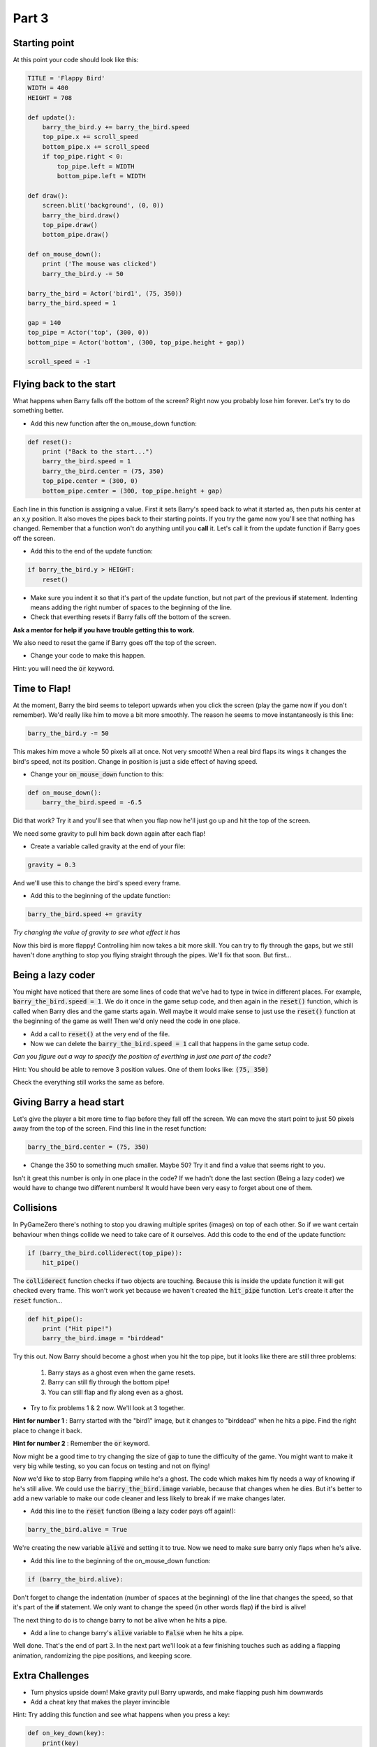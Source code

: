 

Part 3
======

Starting point
--------------
At this point your code should look like this:

.. code:: python

    TITLE = 'Flappy Bird'
    WIDTH = 400
    HEIGHT = 708

    def update():
        barry_the_bird.y += barry_the_bird.speed
        top_pipe.x += scroll_speed
        bottom_pipe.x += scroll_speed
        if top_pipe.right < 0:
            top_pipe.left = WIDTH
            bottom_pipe.left = WIDTH

    def draw():
        screen.blit('background', (0, 0))
        barry_the_bird.draw()
        top_pipe.draw()
        bottom_pipe.draw()

    def on_mouse_down():
        print ('The mouse was clicked')
        barry_the_bird.y -= 50

    barry_the_bird = Actor('bird1', (75, 350))
    barry_the_bird.speed = 1

    gap = 140
    top_pipe = Actor('top', (300, 0))
    bottom_pipe = Actor('bottom', (300, top_pipe.height + gap))

    scroll_speed = -1


Flying back to the start
------------------------
What happens when Barry falls off the bottom of the screen?  Right now you probably lose him forever.  Let's try to do something better.  

* Add this new function after the on_mouse_down function:

.. code:: python

    def reset():
        print ("Back to the start...")
        barry_the_bird.speed = 1
        barry_the_bird.center = (75, 350)
        top_pipe.center = (300, 0)
        bottom_pipe.center = (300, top_pipe.height + gap)
        
Each line in this function is assigning a value.  First it sets Barry's speed back to what it started as, then puts his center at an x,y position.  It also moves the pipes back to their starting points.  If you try the game now you'll see that nothing has changed.  Remember that a function won't do anything until you  **call** it.  Let's call it from the update function if Barry goes off the screen.  

* Add this to the end of the update function:  

.. code:: python

    if barry_the_bird.y > HEIGHT:
        reset()

* Make sure you indent it so that it's part of the update function, but not part of the previous **if** statement.  Indenting means adding the right number of spaces to the beginning of the line.  

* Check that everthing resets if Barry falls off the bottom of the screen.  

**Ask a mentor for help if you have trouble getting this to work.**

We also need to reset the game if Barry goes off the top of the screen.

* Change your code to make this happen.

Hint: you will need the :code:`or` keyword.


Time to Flap!
-------------
At the moment, Barry the bird seems to teleport upwards when you click the screen (play the game now if you don't remember).  We'd really like him to move a bit more smoothly.  The reason he seems to move instantaneosly is this line:

.. code:: python

    barry_the_bird.y -= 50

This makes him move a whole 50 pixels all at once. Not very smooth!  When a real bird flaps its wings it changes the bird's speed, not its position. Change in position is just a side effect of having speed.  

* Change your :code:`on_mouse_down` function to this:

.. code:: python

    def on_mouse_down():
        barry_the_bird.speed = -6.5

Did that work?  Try it and you'll see that when you flap now he'll just go up and hit the top of the screen.  

We need some gravity to pull him back down again after each flap!

* Create a variable called gravity at the end of your file:

.. code:: python

    gravity = 0.3

And we'll use this to change the bird's speed every frame.  

* Add this to the beginning of the update function:

.. code:: python

  barry_the_bird.speed += gravity

*Try changing the value of gravity to see what effect it has*


Now this bird is more flappy!   Controlling him now takes a bit more skill.  You can try to fly through the gaps, but we still haven't done anything to stop you flying straight through the pipes.  We'll fix that soon. But first...

Being a lazy coder
------------------
You might have noticed that there are some lines of code that we've had to type in twice in different places. For example, :code:`barry_the_bird.speed = 1`. We do it once in the game setup code, and then again in the :code:`reset()` function, which is called when Barry dies and the game starts again.  Well maybe it would make sense to just use the :code:`reset()` function at the beginning of the game as well!  Then we'd only need the code in one place.

* Add a call to :code:`reset()` at the very end of the file.

* Now we can delete the :code:`barry_the_bird.speed = 1` call that happens in the game setup code.

*Can you figure out a way  to specify the position of everthing in just one part of the code?*   

Hint:  You should be able to remove 3 position values.  One of them looks like:  :code:`(75, 350)`

Check the everything still works the same as before.

Giving Barry a head start
-------------------------
Let's give the player a bit more time to flap before they fall off the screen.  We can move the start point to just 50 pixels away from the top of the screen.  Find this line in the reset function:

.. code:: python

    barry_the_bird.center = (75, 350)

* Change the 350 to something much smaller.  Maybe 50?  Try it and find a value that seems right to you.

Isn't it great this number is only in one place in the code?   If we hadn't done the last section (Being a lazy coder) we would have to change two different numbers!  It would have been very easy to forget about one of them.


Collisions
----------
In PyGameZero there's nothing to stop you drawing multiple sprites (images) on top of each other.  So if we want certain behaviour when things collide we need to take care of it ourselves.  Add this code to the end of the update function:

.. code:: python

    if (barry_the_bird.colliderect(top_pipe)):
        hit_pipe()

The :code:`colliderect` function checks if two objects are touching.  Because this is inside the update function it will get checked every frame.  This won't work yet because we haven't created the :code:`hit_pipe` function.  Let's create it after the :code:`reset` function...

.. code:: python

    def hit_pipe():
        print ("Hit pipe!")
        barry_the_bird.image = "birddead"

Try this out.  Now Barry should become a ghost when you hit the top pipe, but it looks like there are still three problems:

 1. Barry stays as a ghost even when the game resets.
 2. Barry can still fly through the bottom pipe!
 3. You can still flap and fly along even as a ghost.

* Try to fix problems 1 & 2 now. We'll look at 3 together.

**Hint for number 1** : Barry started with the "bird1" image, but it changes to "birddead" when he hits a pipe.  Find the right place to change it back.

**Hint for number 2** : Remember the :code:`or` keyword.


Now might be a good time to try changing the size of :code:`gap` to tune the difficulty of the game.  You might want to make it very big while testing, so you can focus on testing and not on flying!

Now we'd like to stop Barry from flapping while he's a ghost.  The code which makes him fly needs a way of knowing if he's still alive. We could use the :code:`barry_the_bird.image` variable, because that changes when he dies.  But it's better to add a new variable to make our code cleaner and less likely to break if we make changes later.

* Add this line to the :code:`reset` function (Being a lazy coder pays off again!):

.. code:: python

    barry_the_bird.alive = True

We're creating the new variable :code:`alive` and setting it to true.  Now we need to make sure barry only flaps when he's alive.  

* Add this line to the beginning of the on_mouse_down function:

.. code:: 

    if (barry_the_bird.alive):

Don't forget to change the indentation (number of spaces at the beginning) of the line that changes the speed, so that it's part of the **if** statement.  We only want to change the speed (in other words flap) **if** the bird is alive!

The next thing to do is to change barry to not be alive when he hits a pipe.

* Add a line to change barry's :code:`alive` variable to :code:`False` when he hits a pipe.


Well done.  That's the end of part 3.   In the next part we'll look at a few finishing touches such as adding a flapping animation, randomizing the pipe positions, and keeping score.
    
Extra Challenges
----------------

* Turn physics upside down!  Make gravity pull Barry upwards, and make flapping push him downwards

* Add a cheat key that makes the player invincible
 
Hint: Try adding this function and see what happens when you press a key:

.. code:: python

    def on_key_down(key):
        print(key)

* Add a secret tiny flap that the player can do using the right mouse button

Hint: you will need to add a **parameter** to your :code:`on_mouse_down` function, so it becomes :code:`on_mouse_down(button)`.  Try use the :code:`print` function like you did in the last challenge to see what values :code:`button` has.




